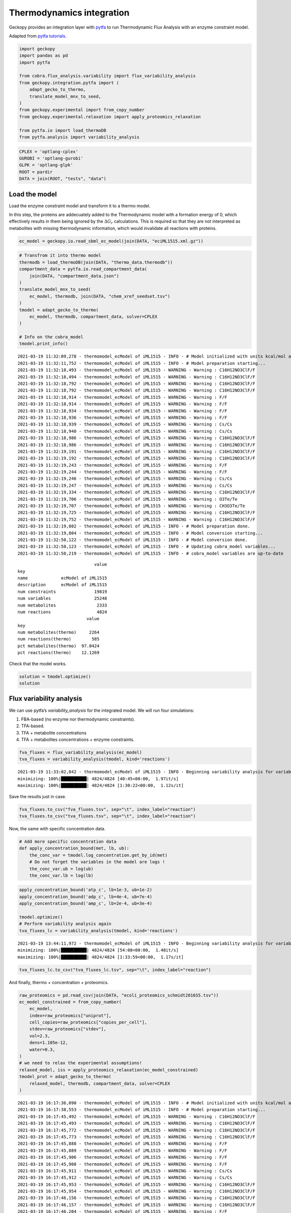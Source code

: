 Thermodynamics integration
==========================

Geckopy provides an integration layer with
`pytfa <https://github.com/EPFL-LCSB/pytfa/>`__ to run Thermodynamic
Flux Analysis with an enzyme constraint model.

Adapted from `pytfa
tutorials <https://github.com/EPFL-LCSB/pytfa/blob/master/tutorials/figure_paper.py>`__.

.. code:: ipython3

    import geckopy
    import pandas as pd
    import pytfa
    
    from cobra.flux_analysis.variability import flux_variability_analysis
    from geckopy.integration.pytfa import (
        adapt_gecko_to_thermo,
        translate_model_mnx_to_seed,
    )
    from geckopy.experimental import from_copy_number
    from geckopy.experimental.relaxation import apply_proteomics_relaxation
    
    from pytfa.io import load_thermoDB
    from pytfa.analysis import variability_analysis

.. code:: ipython3

    CPLEX = 'optlang-cplex'
    GUROBI = 'optlang-gurobi'
    GLPK = 'optlang-glpk'
    ROOT = pardir
    DATA = join(ROOT, "tests", "data")

Load the model
~~~~~~~~~~~~~~

Load the enzyme constraint model and transform it to a thermo model.

In this step, the proteins are addecuately added to the Thermodynamic
model with a formation energy of 0, which effectively results in them
being ignored by the :math:`\Delta G_r` calculations. This is required
so that they are not interpreted as metabolites with missing
thermodynamic information, which would invalidate all reactions with
proteins.

.. code:: ipython3

    ec_model = geckopy.io.read_sbml_ec_model(join(DATA, "eciML1515.xml.gz"))

.. code:: ipython3

    # Transfrom it into thermo model
    thermodb = load_thermoDB(join(DATA, "thermo_data.thermodb"))
    compartment_data = pytfa.io.read_compartment_data(
        join(DATA, "compartment_data.json")
    )
    translate_model_mnx_to_seed(
        ec_model, thermodb, join(DATA, "chem_xref_seedset.tsv")
    )
    tmodel = adapt_gecko_to_thermo(
        ec_model, thermodb, compartment_data, solver=CPLEX
    )
    
    # Info on the cobra_model
    tmodel.print_info()


.. parsed-literal::

    2021-03-19 11:32:09,278 - thermomodel_ecModel of iML1515 - INFO - # Model initialized with units kcal/mol and temperature 298.15 K
    2021-03-19 11:32:11,752 - thermomodel_ecModel of iML1515 - INFO - # Model preparation starting...
    2021-03-19 11:32:18,493 - thermomodel_ecModel of iML1515 - WARNING - Warning : C16H12NO3ClF/F
    2021-03-19 11:32:18,494 - thermomodel_ecModel of iML1515 - WARNING - Warning : C16H12NO3ClF/F
    2021-03-19 11:32:18,792 - thermomodel_ecModel of iML1515 - WARNING - Warning : C16H12NO3ClF/F
    2021-03-19 11:32:18,792 - thermomodel_ecModel of iML1515 - WARNING - Warning : C16H12NO3ClF/F
    2021-03-19 11:32:18,914 - thermomodel_ecModel of iML1515 - WARNING - Warning : F/F
    2021-03-19 11:32:18,914 - thermomodel_ecModel of iML1515 - WARNING - Warning : F/F
    2021-03-19 11:32:18,934 - thermomodel_ecModel of iML1515 - WARNING - Warning : F/F
    2021-03-19 11:32:18,936 - thermomodel_ecModel of iML1515 - WARNING - Warning : F/F
    2021-03-19 11:32:18,939 - thermomodel_ecModel of iML1515 - WARNING - Warning : Cs/Cs
    2021-03-19 11:32:18,940 - thermomodel_ecModel of iML1515 - WARNING - Warning : Cs/Cs
    2021-03-19 11:32:18,986 - thermomodel_ecModel of iML1515 - WARNING - Warning : C16H12NO3ClF/F
    2021-03-19 11:32:18,986 - thermomodel_ecModel of iML1515 - WARNING - Warning : C16H12NO3ClF/F
    2021-03-19 11:32:19,191 - thermomodel_ecModel of iML1515 - WARNING - Warning : C16H12NO3ClF/F
    2021-03-19 11:32:19,192 - thermomodel_ecModel of iML1515 - WARNING - Warning : C16H12NO3ClF/F
    2021-03-19 11:32:19,243 - thermomodel_ecModel of iML1515 - WARNING - Warning : F/F
    2021-03-19 11:32:19,244 - thermomodel_ecModel of iML1515 - WARNING - Warning : F/F
    2021-03-19 11:32:19,246 - thermomodel_ecModel of iML1515 - WARNING - Warning : Cs/Cs
    2021-03-19 11:32:19,247 - thermomodel_ecModel of iML1515 - WARNING - Warning : Cs/Cs
    2021-03-19 11:32:19,334 - thermomodel_ecModel of iML1515 - WARNING - Warning : C16H12NO3ClF/F
    2021-03-19 11:32:19,706 - thermomodel_ecModel of iML1515 - WARNING - Warning : O3Te/Te
    2021-03-19 11:32:19,707 - thermomodel_ecModel of iML1515 - WARNING - Warning : CH3O3Te/Te
    2021-03-19 11:32:19,725 - thermomodel_ecModel of iML1515 - WARNING - Warning : C16H12NO3ClF/F
    2021-03-19 11:32:19,752 - thermomodel_ecModel of iML1515 - WARNING - Warning : C16H12NO3ClF/F
    2021-03-19 11:32:19,802 - thermomodel_ecModel of iML1515 - INFO - # Model preparation done.
    2021-03-19 11:32:19,804 - thermomodel_ecModel of iML1515 - INFO - # Model conversion starting...
    2021-03-19 11:32:50,122 - thermomodel_ecModel of iML1515 - INFO - # Model conversion done.
    2021-03-19 11:32:50,123 - thermomodel_ecModel of iML1515 - INFO - # Updating cobra_model variables...
    2021-03-19 11:32:50,219 - thermomodel_ecModel of iML1515 - INFO - # cobra_model variables are up-to-date


.. parsed-literal::

                                  value
    key                                
    name             ecModel of iML1515
    description      ecModel of iML1515
    num constraints               19819
    num variables                 25248
    num metabolites                2333
    num reactions                  4824
                               value
    key                             
    num metabolites(thermo)     2264
    num reactions(thermo)        585
    pct metabolites(thermo)  97.0424
    pct reactions(thermo)    12.1269


Check that the model works.

.. code:: ipython3

    solution = tmodel.optimize()
    solution




.. raw:: html

    <strong><em>Optimal</em> solution with objective value 0.885</strong><br><div>
    <style scoped>
        .dataframe tbody tr th:only-of-type {
            vertical-align: middle;
        }
    
        .dataframe tbody tr th {
            vertical-align: top;
        }
    
        .dataframe thead th {
            text-align: right;
        }
    </style>
    <table border="1" class="dataframe">
      <thead>
        <tr style="text-align: right;">
          <th></th>
          <th>fluxes</th>
          <th>reduced_costs</th>
        </tr>
      </thead>
      <tbody>
        <tr>
          <th>EX_acgam_e</th>
          <td>0.000000</td>
          <td>None</td>
        </tr>
        <tr>
          <th>EX_cellb_e</th>
          <td>0.000000</td>
          <td>None</td>
        </tr>
        <tr>
          <th>EX_chol_e</th>
          <td>0.000000</td>
          <td>None</td>
        </tr>
        <tr>
          <th>EX_pi_e</th>
          <td>0.000000</td>
          <td>None</td>
        </tr>
        <tr>
          <th>EX_h_e</th>
          <td>0.000000</td>
          <td>None</td>
        </tr>
        <tr>
          <th>...</th>
          <td>...</td>
          <td>...</td>
        </tr>
        <tr>
          <th>PUACGAMS_REVNo1</th>
          <td>0.000000</td>
          <td>None</td>
        </tr>
        <tr>
          <th>ARHGDx_REVNo1</th>
          <td>0.000000</td>
          <td>None</td>
        </tr>
        <tr>
          <th>UDPGPT_REVNo1</th>
          <td>0.000000</td>
          <td>None</td>
        </tr>
        <tr>
          <th>4HTHRA_REVNo1</th>
          <td>0.000592</td>
          <td>None</td>
        </tr>
        <tr>
          <th>RHMND_REVNo1</th>
          <td>0.000000</td>
          <td>None</td>
        </tr>
      </tbody>
    </table>
    <p>4824 rows × 2 columns</p>
    </div>



Flux variability analysis
~~~~~~~~~~~~~~~~~~~~~~~~~

We can use pytfa’s `variability_analysis` for the integrated model. We
will run four simulations:

1. FBA-based (no enzyme nor thermodynamic constraints).
2. TFA-based.
3. TFA + metabolite concentrations
4. TFA + metabolites concentrations + enzyme constraints.

.. code:: ipython3

    fva_fluxes = flux_variability_analysis(ec_model)
    tva_fluxes = variability_analysis(tmodel, kind='reactions')


.. parsed-literal::

    2021-03-19 11:33:02,042 - thermomodel_ecModel of iML1515 - INFO - Beginning variability analysis for variable of type reactions
    minimizing: 100%|██████████| 4824/4824 [40:45<00:00,  1.97it/s] 
    maximizing: 100%|██████████| 4824/4824 [1:30:22<00:00,  1.12s/it]


Save the results just in case.

.. code:: ipython3

    fva_fluxes.to_csv("fva_fluxes.tsv", sep="\t", index_label="reaction")
    tva_fluxes.to_csv("tva_fluxes.tsv", sep="\t", index_label="reaction")

Now, the same with specific concentration data.

.. code:: ipython3

    # Add more specific concentration data
    def apply_concentration_bound(met, lb, ub):
        the_conc_var = tmodel.log_concentration.get_by_id(met)
        # Do not forget the variables in the model are logs !
        the_conc_var.ub = log(ub)
        the_conc_var.lb = log(lb)

.. code:: ipython3

    apply_concentration_bound('atp_c', lb=1e-3, ub=1e-2)
    apply_concentration_bound('adp_c', lb=4e-4, ub=7e-4)
    apply_concentration_bound('amp_c', lb=2e-4, ub=3e-4)
    
    tmodel.optimize()
    # Perform variability analysis again
    tva_fluxes_lc = variability_analysis(tmodel, kind='reactions')


.. parsed-literal::

    2021-03-19 13:44:11,972 - thermomodel_ecModel of iML1515 - INFO - Beginning variability analysis for variable of type reactions
    minimizing: 100%|██████████| 4824/4824 [54:08<00:00,  1.48it/s]  
    maximizing: 100%|██████████| 4824/4824 [1:33:59<00:00,  1.17s/it]


.. code:: ipython3

    tva_fluxes_lc.to_csv("tva_fluxes_lc.tsv", sep="\t", index_label="reaction")

And finally, thermo + concentration + proteomics.

.. code:: ipython3

    raw_proteomics = pd.read_csv(join(DATA, "ecoli_proteomics_schmidt2016S5.tsv"))
    ec_model_constrained = from_copy_number(
        ec_model,
        index=raw_proteomics["uniprot"],
        cell_copies=raw_proteomics["copies_per_cell"],
        stdev=raw_proteomics["stdev"],
        vol=2.3,
        dens=1.105e-12,
        water=0.3,
    )
    # we need to relax the experimental assumptions!
    relaxed_model, iss = apply_proteomics_relaxation(ec_model_constrained)
    tmodel_prot = adapt_gecko_to_thermo(
        relaxed_model, thermodb, compartment_data, solver=CPLEX
    )


.. parsed-literal::

    2021-03-19 16:17:36,090 - thermomodel_ecModel of iML1515 - INFO - # Model initialized with units kcal/mol and temperature 298.15 K
    2021-03-19 16:17:38,553 - thermomodel_ecModel of iML1515 - INFO - # Model preparation starting...
    2021-03-19 16:17:45,492 - thermomodel_ecModel of iML1515 - WARNING - Warning : C16H12NO3ClF/F
    2021-03-19 16:17:45,493 - thermomodel_ecModel of iML1515 - WARNING - Warning : C16H12NO3ClF/F
    2021-03-19 16:17:45,772 - thermomodel_ecModel of iML1515 - WARNING - Warning : C16H12NO3ClF/F
    2021-03-19 16:17:45,773 - thermomodel_ecModel of iML1515 - WARNING - Warning : C16H12NO3ClF/F
    2021-03-19 16:17:45,888 - thermomodel_ecModel of iML1515 - WARNING - Warning : F/F
    2021-03-19 16:17:45,889 - thermomodel_ecModel of iML1515 - WARNING - Warning : F/F
    2021-03-19 16:17:45,906 - thermomodel_ecModel of iML1515 - WARNING - Warning : F/F
    2021-03-19 16:17:45,908 - thermomodel_ecModel of iML1515 - WARNING - Warning : F/F
    2021-03-19 16:17:45,911 - thermomodel_ecModel of iML1515 - WARNING - Warning : Cs/Cs
    2021-03-19 16:17:45,912 - thermomodel_ecModel of iML1515 - WARNING - Warning : Cs/Cs
    2021-03-19 16:17:45,953 - thermomodel_ecModel of iML1515 - WARNING - Warning : C16H12NO3ClF/F
    2021-03-19 16:17:45,954 - thermomodel_ecModel of iML1515 - WARNING - Warning : C16H12NO3ClF/F
    2021-03-19 16:17:46,156 - thermomodel_ecModel of iML1515 - WARNING - Warning : C16H12NO3ClF/F
    2021-03-19 16:17:46,157 - thermomodel_ecModel of iML1515 - WARNING - Warning : C16H12NO3ClF/F
    2021-03-19 16:17:46,204 - thermomodel_ecModel of iML1515 - WARNING - Warning : F/F
    2021-03-19 16:17:46,205 - thermomodel_ecModel of iML1515 - WARNING - Warning : F/F
    2021-03-19 16:17:46,208 - thermomodel_ecModel of iML1515 - WARNING - Warning : Cs/Cs
    2021-03-19 16:17:46,209 - thermomodel_ecModel of iML1515 - WARNING - Warning : Cs/Cs
    2021-03-19 16:17:46,294 - thermomodel_ecModel of iML1515 - WARNING - Warning : C16H12NO3ClF/F
    2021-03-19 16:17:46,667 - thermomodel_ecModel of iML1515 - WARNING - Warning : O3Te/Te
    2021-03-19 16:17:46,668 - thermomodel_ecModel of iML1515 - WARNING - Warning : CH3O3Te/Te
    2021-03-19 16:17:46,685 - thermomodel_ecModel of iML1515 - WARNING - Warning : C16H12NO3ClF/F
    2021-03-19 16:17:46,711 - thermomodel_ecModel of iML1515 - WARNING - Warning : C16H12NO3ClF/F
    2021-03-19 16:17:46,761 - thermomodel_ecModel of iML1515 - INFO - # Model preparation done.
    2021-03-19 16:17:46,762 - thermomodel_ecModel of iML1515 - INFO - # Model conversion starting...
    2021-03-19 16:18:16,250 - thermomodel_ecModel of iML1515 - INFO - # Model conversion done.
    2021-03-19 16:18:16,251 - thermomodel_ecModel of iML1515 - INFO - # Updating cobra_model variables...
    2021-03-19 16:18:16,341 - thermomodel_ecModel of iML1515 - INFO - # cobra_model variables are up-to-date


.. code:: ipython3

    tva_fluxes_prot = variability_analysis(tmodel_prot, kind='reactions')


.. parsed-literal::

    2021-03-19 16:22:07,789 - thermomodel_ecModel of iML1515 - INFO - Beginning variability analysis for variable of type reactions
    minimizing: 100%|██████████| 4824/4824 [19:53<00:00,  4.04it/s]
    maximizing: 100%|██████████| 4824/4824 [1:56:38<00:00,  1.45s/it]  


.. code:: ipython3

    tva_fluxes_prot.to_csv("tva_fluxes_prot.tsv", sep="\t", index_label="reaction")

.. code:: ipython3

    tva_fluxes_prot.head()




.. raw:: html

    <div>
    <style scoped>
        .dataframe tbody tr th:only-of-type {
            vertical-align: middle;
        }
    
        .dataframe tbody tr th {
            vertical-align: top;
        }
    
        .dataframe thead th {
            text-align: right;
        }
    </style>
    <table border="1" class="dataframe">
      <thead>
        <tr style="text-align: right;">
          <th></th>
          <th>minimum</th>
          <th>maximum</th>
        </tr>
      </thead>
      <tbody>
        <tr>
          <th>EX_acgam_e</th>
          <td>0.0</td>
          <td>0.000000</td>
        </tr>
        <tr>
          <th>EX_cellb_e</th>
          <td>0.0</td>
          <td>0.000000</td>
        </tr>
        <tr>
          <th>EX_chol_e</th>
          <td>0.0</td>
          <td>0.000000</td>
        </tr>
        <tr>
          <th>EX_pi_e</th>
          <td>0.0</td>
          <td>1000.000000</td>
        </tr>
        <tr>
          <th>EX_h_e</th>
          <td>0.0</td>
          <td>165.250256</td>
        </tr>
      </tbody>
    </table>
    </div>


